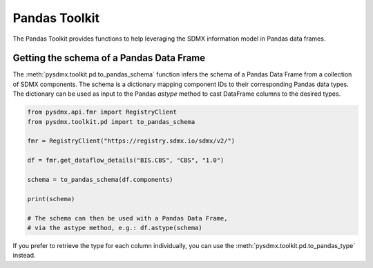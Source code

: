 .. _pandas_toolkit:

Pandas Toolkit
==============

The Pandas Toolkit provides functions to help leveraging the SDMX information model 
in Pandas data frames.

Getting the schema of a Pandas Data Frame
-----------------------------------------

The :meth:`pysdmx.toolkit.pd.to_pandas_schema` function infers the schema of a Pandas
Data Frame from a collection of SDMX components. The schema is a dictionary mapping
component IDs to their corresponding Pandas data types. The dictionary can be used
as input to the Pandas `astype` method to cast DataFrame columns to the desired types.

.. code-block:: python

    from pysdmx.api.fmr import RegistryClient
    from pysdmx.toolkit.pd import to_pandas_schema

    fmr = RegistryClient("https://registry.sdmx.io/sdmx/v2/")

    df = fmr.get_dataflow_details("BIS.CBS", "CBS", "1.0")

    schema = to_pandas_schema(df.components)

    print(schema)

    # The schema can then be used with a Pandas Data Frame, 
    # via the astype method, e.g.: df.astype(schema)

If you prefer to retrieve the type for each column individually, you can use the
:meth:`pysdmx.toolkit.pd.to_pandas_type` instead.